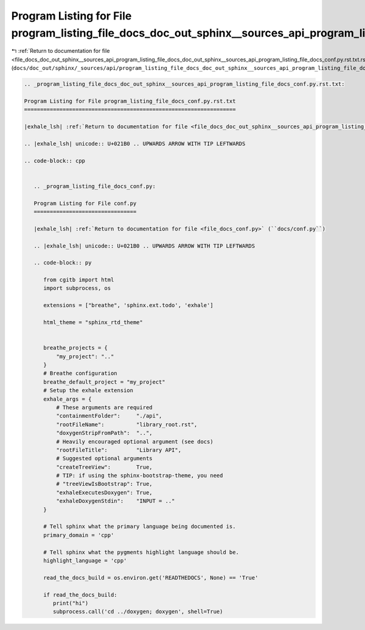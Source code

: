 
.. _program_listing_file_docs_doc_out_sphinx__sources_api_program_listing_file_docs_doc_out_sphinx__sources_api_program_listing_file_docs_conf.py.rst.txt.rst.txt:

Program Listing for File program_listing_file_docs_doc_out_sphinx__sources_api_program_listing_file_docs_conf.py.rst.txt.rst.txt
================================================================================================================================

|exhale_lsh| :ref:`Return to documentation for file <file_docs_doc_out_sphinx__sources_api_program_listing_file_docs_doc_out_sphinx__sources_api_program_listing_file_docs_conf.py.rst.txt.rst.txt>` (``docs/doc_out/sphinx/_sources/api/program_listing_file_docs_doc_out_sphinx__sources_api_program_listing_file_docs_conf.py.rst.txt.rst.txt``)

.. |exhale_lsh| unicode:: U+021B0 .. UPWARDS ARROW WITH TIP LEFTWARDS

.. code-block:: cpp

   
   .. _program_listing_file_docs_doc_out_sphinx__sources_api_program_listing_file_docs_conf.py.rst.txt:
   
   Program Listing for File program_listing_file_docs_conf.py.rst.txt
   ==================================================================
   
   |exhale_lsh| :ref:`Return to documentation for file <file_docs_doc_out_sphinx__sources_api_program_listing_file_docs_conf.py.rst.txt>` (``docs/doc_out/sphinx/_sources/api/program_listing_file_docs_conf.py.rst.txt``)
   
   .. |exhale_lsh| unicode:: U+021B0 .. UPWARDS ARROW WITH TIP LEFTWARDS
   
   .. code-block:: cpp
   
      
      .. _program_listing_file_docs_conf.py:
      
      Program Listing for File conf.py
      ================================
      
      |exhale_lsh| :ref:`Return to documentation for file <file_docs_conf.py>` (``docs/conf.py``)
      
      .. |exhale_lsh| unicode:: U+021B0 .. UPWARDS ARROW WITH TIP LEFTWARDS
      
      .. code-block:: py
      
         from cgitb import html
         import subprocess, os
         
         extensions = ["breathe", 'sphinx.ext.todo', 'exhale']
         
         html_theme = "sphinx_rtd_theme"
         
         
         breathe_projects = {
             "my_project": ".."
         }
         # Breathe configuration
         breathe_default_project = "my_project"
         # Setup the exhale extension
         exhale_args = {
             # These arguments are required
             "containmentFolder":     "./api",
             "rootFileName":          "library_root.rst",
             "doxygenStripFromPath":  "..",
             # Heavily encouraged optional argument (see docs)
             "rootFileTitle":         "Library API",
             # Suggested optional arguments
             "createTreeView":        True,
             # TIP: if using the sphinx-bootstrap-theme, you need
             # "treeViewIsBootstrap": True,
             "exhaleExecutesDoxygen": True,
             "exhaleDoxygenStdin":    "INPUT = .."
         }
         
         # Tell sphinx what the primary language being documented is.
         primary_domain = 'cpp'
         
         # Tell sphinx what the pygments highlight language should be.
         highlight_language = 'cpp'
         
         read_the_docs_build = os.environ.get('READTHEDOCS', None) == 'True'
         
         if read_the_docs_build:
            print("hi")
            subprocess.call('cd ../doxygen; doxygen', shell=True)

